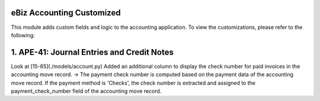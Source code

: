 
eBiz Accounting Customized
-------------------------------------
This module adds custom fields and logic to the accounting application.
To view the customizations, please refer to the following:

1. APE-41: Journal Entries and Credit Notes
--------------------------------------------
Look at [15-65](./models/account.py)
Added an additional column to display the check number for paid invoices in the accounting move record.
->
The payment check number is computed based on the payment data of the accounting move record.
If the payment method is 'Checks', the check number is extracted and assigned to the payment_check_number
field of the accounting move record.